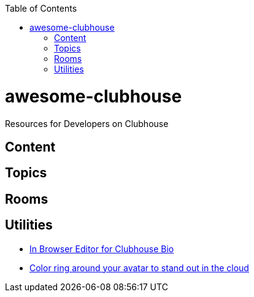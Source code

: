 :toc:
:toc-placement!:
toc::[]

# awesome-clubhouse
Resources for Developers on Clubhouse

== Content

## Topics

## Rooms

## Utilities
* https://clubhousebio.xyz/?ref=awesome-clubhouse[In Browser Editor for Clubhouse Bio]
* https://www.clubhouseglow.com/?ref=awesome-clubhouse[Color ring around your avatar to stand out in the cloud]
